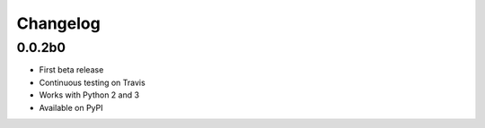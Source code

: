 Changelog
=========

0.0.2b0
-------
- First beta release
- Continuous testing on Travis
- Works with Python 2 and 3
- Available on PyPI
